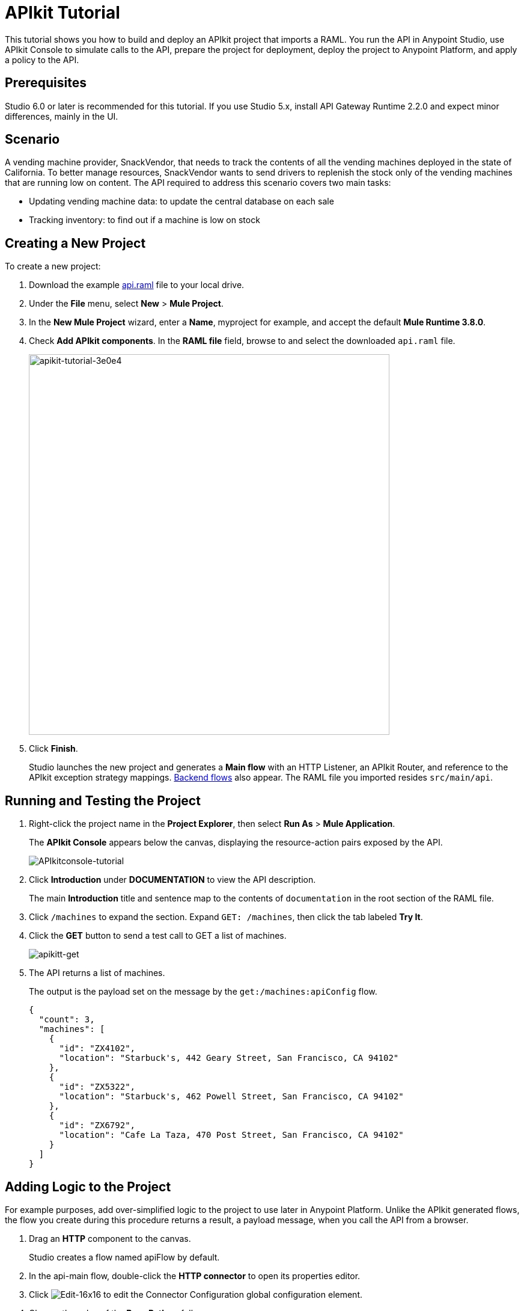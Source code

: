 = APIkit Tutorial
:keywords: apikit, raml, gateway, runtime, tutorial, api

This tutorial shows you how to build and deploy an APIkit project that imports a RAML. You run the API in Anypoint Studio, use APIkit Console to simulate calls to the API, prepare the project for deployment, deploy the project to Anypoint Platform, and apply a policy to the API.

== Prerequisites

Studio 6.0 or later is recommended for this tutorial. If you use Studio 5.x, install API Gateway Runtime 2.2.0 and expect minor differences, mainly in the UI.

== Scenario

A vending machine provider, SnackVendor, that needs to track the contents of all the vending machines deployed in the state of California. To better manage resources, SnackVendor wants to send drivers to replenish the stock only of the vending machines that are running low on content. The API required to address this scenario covers two main tasks:

* Updating vending machine data: to update the central database on each sale
* Tracking inventory: to find out if a machine is low on stock

== Creating a New Project

To create a new project:

. Download the example link:_attachments/api.raml[api.raml] file to your local drive.
+
. Under the *File* menu, select *New* > *Mule Project*.
. In the *New Mule Project* wizard, enter a *Name*, myproject for example, and accept the default *Mule Runtime 3.8.0*.
+
. Check *Add APIkit components*. In the *RAML file* field, browse to and select the downloaded `api.raml` file.
+
image::apikit-tutorial-3e0e4.png[apikit-tutorial-3e0e4,height=633,width=600]
+
. Click *Finish*.
+
Studio launches the new project and generates a *Main flow* with an HTTP Listener, an APIkit Router, and reference to the APIkit exception strategy mappings. link:/apikit/apikit-basic-anatomy#backend-flows[Backend flows] also appear. The RAML file you imported resides `src/main/api`.

== Running and Testing the Project

. Right-click the project name in the *Project Explorer*, then select *Run As* > *Mule Application*. 
+
The *APIkit Console* appears below the canvas, displaying the resource-action pairs exposed by the API. 
+
image:APIkitconsole-tutorial.png[APIkitconsole-tutorial]
+
. Click *Introduction* under *DOCUMENTATION* to view the API description. 
+
The main *Introduction* title and sentence map to the contents of `documentation` in the root section of the RAML file.
+
. Click `/machines` to expand the section. Expand `GET: /machines`, then click the tab labeled *Try It*.
. Click the *GET* button to send a test call to GET a list of machines.
+
image:apikitt-get.png[apikitt-get]
+
. The API returns a list of machines.
+
The output is the payload set on the message by the `get:/machines:apiConfig` flow.
+
[source,xml,linenums]
----
{
  "count": 3,
  "machines": [
    {
      "id": "ZX4102",
      "location": "Starbuck's, 442 Geary Street, San Francisco, CA 94102"
    },
    {
      "id": "ZX5322",
      "location": "Starbuck's, 462 Powell Street, San Francisco, CA 94102"
    },
    {
      "id": "ZX6792",
      "location": "Cafe La Taza, 470 Post Street, San Francisco, CA 94102"
    }
  ]
}
----

== Adding Logic to the Project

For example purposes, add over-simplified logic to the project to use later in Anypoint Platform. Unlike the APIkit generated flows, the flow you create during this procedure returns a result, a payload message, when you call the API from a browser.

. Drag an *HTTP* component to the canvas.
+
Studio creates a flow named apiFlow by default.
+
. In the api-main flow, double-click the *HTTP connector* to open its properties editor.
. Click image:Edit-16x16.gif[Edit-16x16] to edit the Connector Configuration global configuration element.
. Change the value of the *Base Path* as follows:
+
`remote-vending`
+
. Click OK.
. In the properties editor, change the *Path* setting from `/` to `/test-policy`.
. Drag a *Set Payload* component to the process area of apiFlow.
. Set the *Value* of the payload to `test policy`.
. *Save* the project.

== Deploying the Project to Anypoint Platform

In Studio, you prepare the API for auto-discovery, and then run the project as a Mule application. This action deploys the project to Anypoint Platform, and registers the API with API Manager. After registering the API, you can apply policies and perform link:https://docs.mulesoft.com/api-manager/creating-your-api-in-the-anypoint-platform[other API management tasks].  

To deploy an APIkit project to Anypoint Platform:

. Select Anypoint Studio > Preferences > Anypoint Studio > Anypoint Platform for APIs, and enter your client ID and client secret as described on the link:/api-manager/api-auto-discovery[auto-discovery page].
. In the *Global Elements* dialog, configure auto-discovery by entering settings for a global element as follows:
+
* API Name: vending
+
* API Version: 1.0development
+
* Flow Name: api-main
+
image::apikit-tutorial-2a585.png[apikit-tutorial-2a585]
+
. Enter auto-discovery settings for a second global element as follows:
+
* API Name: test-policy
+
* API Version: 1.0development
+
* Flow Name: apiFlow
+
. In Project Explorer, right-click the APIkit project name, and select *Run As* > *Mule Application*.
+
Studio connects to API Manager in API Platform. The Studio console indicates that the project is deployed:
+
----
INFO  2016-08-20 12:54:28,564 [main] com.mulesoft.module.client.autodiscovery.AutoDiscoveryDeploymentListener: Successfully created API named vending with version 1.0development
INFO  2016-08-20 12:54:28,774 [main] com.mulesoft.module.client.autodiscovery.
...
AutoDiscoveryDeploymentListener: Successfully registered source http://192.168.1.127:8081/remote-vending/test-policy to API test-policy with version 1.0development
...
----
+
. Sign into Anypoint Platform, or if you are already signed in, refresh the browser.
. Go to API Manager.
+
The vending and test-policy APIs appear in API Manager.

Using the implementation URI, you can now simulate calls to the API using API Console. For example:

`http://192.168.127:8081/console`

You can also apply policies to the APIs.

== Applying a Policy

You can apply the rate limiting policy to limit the number of requests to an API within a period of time.

. Click `1.0development` to go to the API version details for the vending API.
+
The API version details page for the vending API appears.
+
. On the Policies tab, scroll down to the rate limiting policy, and click *Apply*.
+
The *Apply "Rate limiting" policy* dialog appears.
+
. link:/api-manager/rate-limiting-and-throttling#rate-limiting[Configure the policy]. For example, configure rate limiting to 3 requests per minute.
. Click *Apply*.
.  Click `1.0development` to go to the API version details for the test-policy API.
. Apply the rate limiting policy to the test-policy API.

== Testing the Policy

To test the policy:

. Click the 1.0development version of the vending API.
+
The API version details page for the vending API appears.
+
. In the *Status* section click *Configure endpoint*.
+
The Configure endpoint dialog shows that the auto-discovery process deployed the API to a basic endpoint. The implementation URI shows the URL of the endpoint, which contains your local IP address.
+
image::apikit-tutorial-d664e.png[apikit-tutorial-d664e]
+
. In a browser, go to the IP address and port shown in the implementation URI. For example:
+
`http://192.168.1.127:8081/remote-vending/api/*`
+
The following message appears because you added no logic other than APIkit simulation logic to the flow used by the vending API:
+
`{ "message": "Resource not found" }`
+
. Refresh the browser three times.
+
The rate limiting policy is enforced, as indicated by the output:
+
`API calls exceeded`
+
. In a browser, go to the implementation URI for the test-policy API. For example:
+
`http://192.168.1.127:8081/remote-vending/test-policy`
+
`test policy` appears.
+
. Refresh the browser three times.
+
The rate limiting policy is enforced, as indicated by the output:
+
`API calls exceeded`



